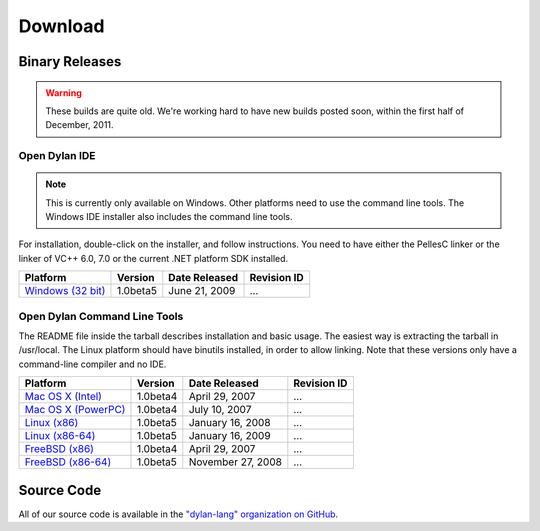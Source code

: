 ********
Download
********

Binary Releases
===============

.. warning:: These builds are quite old. We're working hard to have new builds posted
   soon, within the first half of December, 2011.

Open Dylan IDE
--------------

.. note:: This is currently only available on Windows. Other platforms need
   to use the command line tools. The Windows IDE installer also includes
   the command line tools.

For installation, double-click on the installer, and follow instructions.
You need to have either the PellesC linker or the linker of VC++ 6.0, 7.0
or the current .NET platform SDK installed.

.. table::
   :class: zebra-striped

   +-----------------------+--------------------+--------------------+-------------+
   | Platform              | Version            | Date Released      | Revision ID |
   +=======================+====================+====================+=============+
   | `Windows (32 bit)`_   | 1.0beta5           | June 21, 2009      | ...         |
   +-----------------------+--------------------+--------------------+-------------+

Open Dylan Command Line Tools
-----------------------------

The README file inside the tarball describes installation and basic
usage. The easiest way is extracting the tarball in /usr/local. The
Linux platform should have binutils installed, in order to allow
linking. Note that these versions only have a command-line compiler
and no IDE.

.. table::
   :class: zebra-striped

   +-----------------------+--------------------+--------------------+-------------+
   | Platform              | Version            | Date Released      | Revision ID |
   +=======================+====================+====================+=============+
   | `Mac OS X (Intel)`_   | 1.0beta4           | April 29, 2007     | ...         |
   +-----------------------+--------------------+--------------------+-------------+
   | `Mac OS X (PowerPC)`_ | 1.0beta4           | July 10, 2007      | ...         |
   +-----------------------+--------------------+--------------------+-------------+
   | `Linux (x86)`_        | 1.0beta5           | January 16, 2008   | ...         |
   +-----------------------+--------------------+--------------------+-------------+
   | `Linux (x86-64)`_     | 1.0beta5           | January 16, 2009   | ...         |
   +-----------------------+--------------------+--------------------+-------------+
   | `FreeBSD (x86)`_      | 1.0beta4           | April 29, 2007     | ...         |
   +-----------------------+--------------------+--------------------+-------------+
   | `FreeBSD (x86-64)`_   | 1.0beta5           | November 27, 2008  | ...         |
   +-----------------------+--------------------+--------------------+-------------+

Source Code
===========

All of our source code is available in the `"dylan-lang" organization on GitHub
<https://github.com/dylan-lang/>`_.


.. _Windows (32 bit): http://opendylan.org/downloads/opendylan/1.0beta5/opendylan-1.0beta5-win32-r12284.exe
.. _Mac OS X (Intel): http://opendylan.org/downloads/opendylan/1.0beta4/opendylan-1.0beta4-x86-darwin.tar.bz2
.. _Mac OS X (PowerPC): http://opendylan.org/downloads/opendylan/1.0beta4/opendylan-1.0beta4-ppc-darwin.dmg
.. _Linux (x86): http://opendylan.org/downloads/opendylan/1.0beta5/opendylan-1.0beta5-x86-linux.tar.bz2
.. _Linux (x86-64): http://opendylan.org/downloads/opendylan/1.0beta5/opendylan-1.0beta5-x86_64-linux.tar.bz2
.. _FreeBSD (x86): http://opendylan.org/downloads/opendylan/1.0beta4/opendylan-1.0beta4-x86-FreeBSD6.tar.bz2
.. _FreeBSD (x86-64): http://opendylan.org/downloads/opendylan/1.0beta5/opendylan-1.0beta5-r11990-amd64-FreeBSD7.tar.bz2
